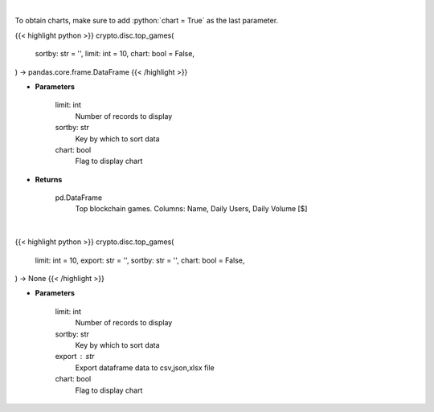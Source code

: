 .. role:: python(code)
    :language: python
    :class: highlight

|

To obtain charts, make sure to add :python:`chart = True` as the last parameter.

.. raw:: html

    <h3>
    > Getting data
    </h3>

{{< highlight python >}}
crypto.disc.top_games(
    sortby: str = '',
    limit: int = 10,
    chart: bool = False,
) -> pandas.core.frame.DataFrame
{{< /highlight >}}

.. raw:: html

    <p>
    Get top blockchain games by daily volume and users [Source: https://dappradar.com/]
    </p>

* **Parameters**

    limit: int
        Number of records to display
    sortby: str
        Key by which to sort data
    chart: bool
       Flag to display chart


* **Returns**

    pd.DataFrame
        Top blockchain games. Columns: Name, Daily Users, Daily Volume [$]

|

.. raw:: html

    <h3>
    > Getting charts
    </h3>

{{< highlight python >}}
crypto.disc.top_games(
    limit: int = 10,
    export: str = '',
    sortby: str = '',
    chart: bool = False,
) -> None
{{< /highlight >}}

.. raw:: html

    <p>
    Displays top blockchain games [Source: https://dappradar.com/]
    </p>

* **Parameters**

    limit: int
        Number of records to display
    sortby: str
        Key by which to sort data
    export : str
        Export dataframe data to csv,json,xlsx file
    chart: bool
       Flag to display chart

